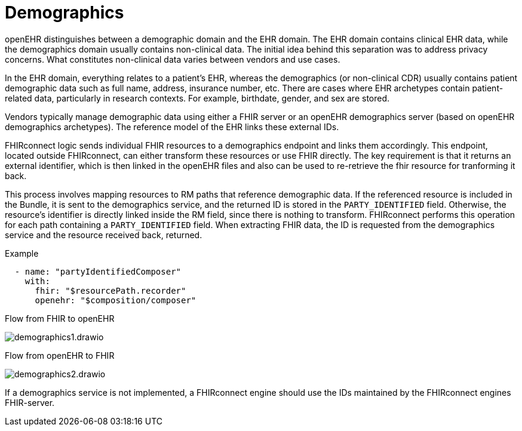 = Demographics
:navtitle: Demographics

openEHR distinguishes between a demographic domain and the EHR domain.
The EHR domain contains clinical EHR data, while the demographics domain usually contains non-clinical data.
The initial idea behind this separation was to address privacy concerns.
What constitutes non-clinical data varies between vendors and use cases.

In the EHR domain, everything relates to a patient's EHR, whereas the demographics (or non-clinical CDR)
usually contains patient demographic data such as full name, address, insurance number, etc.
There are cases where EHR archetypes contain patient-related data, particularly in research contexts.
For example, birthdate, gender, and sex are stored.

Vendors typically manage demographic data using either a FHIR server or an openEHR demographics server
(based on openEHR demographics archetypes). The reference model of the EHR links these external IDs.

FHIRconnect logic sends individual FHIR resources to a demographics endpoint and links them accordingly.
This endpoint, located outside FHIRconnect, can either transform these resources or use FHIR directly.
The key requirement is that it returns an external identifier, which is then linked in the openEHR files
and also can be used to re-retrieve the fhir resource for tranforming it back.

This process involves mapping resources to RM paths that reference demographic data.
If the referenced resource is included in the Bundle, it is sent to the demographics service,
and the returned ID is stored in the `PARTY_IDENTIFIED` field.
Otherwise, the resource's identifier is directly linked inside the RM field, since there is
nothing to transform. FHIRconnect performs this operation for each path containing a `PARTY_IDENTIFIED` field.
When extracting FHIR data, the ID is requested from the demographics service and the resource received back,
returned.

Example
[source,yaml]
----
  - name: "partyIdentifiedComposer"
    with:
      fhir: "$resourcePath.recorder"
      openehr: "$composition/composer"
----

Flow from FHIR to openEHR

image::demographics1.drawio.png[]

Flow from openEHR to FHIR

image::demographics2.drawio.png[]

If a demographics service is not implemented, a FHIRconnect engine should use the IDs maintained
by the FHIRconnect engines FHIR-server.
